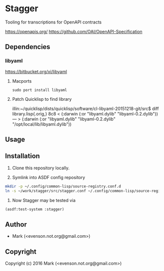 * Stagger 

Tooling for transcriptions for OpenAPI contracts

<https://openapis.org/>
<https://github.com/OAI/OpenAPI-Specification>

** Dependencies
*** libyaml
<https://bitbucket.org/xi/libyaml>

**** Macports
#+BEGIN_SRC 
sudo port install libyaml
#+END_SRC

**** Patch Quicklisp to find library
illin:~/quicklisp/dists/quicklisp/software/cl-libyaml-20151218-git/src$ diff library.lisp{.orig,}
8c8
<   (:darwin (:or "libyaml.dylib" "libyaml-0.2.dylib"))
---
>   (:darwin (:or "libyaml.dylib" "libyaml-0.2.dylib" "/opt/local/lib/libyaml.dylib"))

** Usage

** Installation

   1.  Clone this repository locally.

   2.  Symlink into ASDF config repository
 
#+BEGIN_SRC bash
mkdir -p ~/.config/common-lisp/source-registry.conf.d
ln -s ~/work/stagger/src/stagger.conf ~/.config/common-lisp/source-registry.conf.d/stagger.conf
#+END_SRC

   3.  Now Stagger may be tested via 
#+BEGIN_SRC lisp
(asdf:test-system :stagger)
#+END_SRC

** Author

+ Mark (<evenson.not.org@gmail.com>)

** Copyright

Copyright (c) 2016 Mark (<evenson.not.org@gmail.com>)
